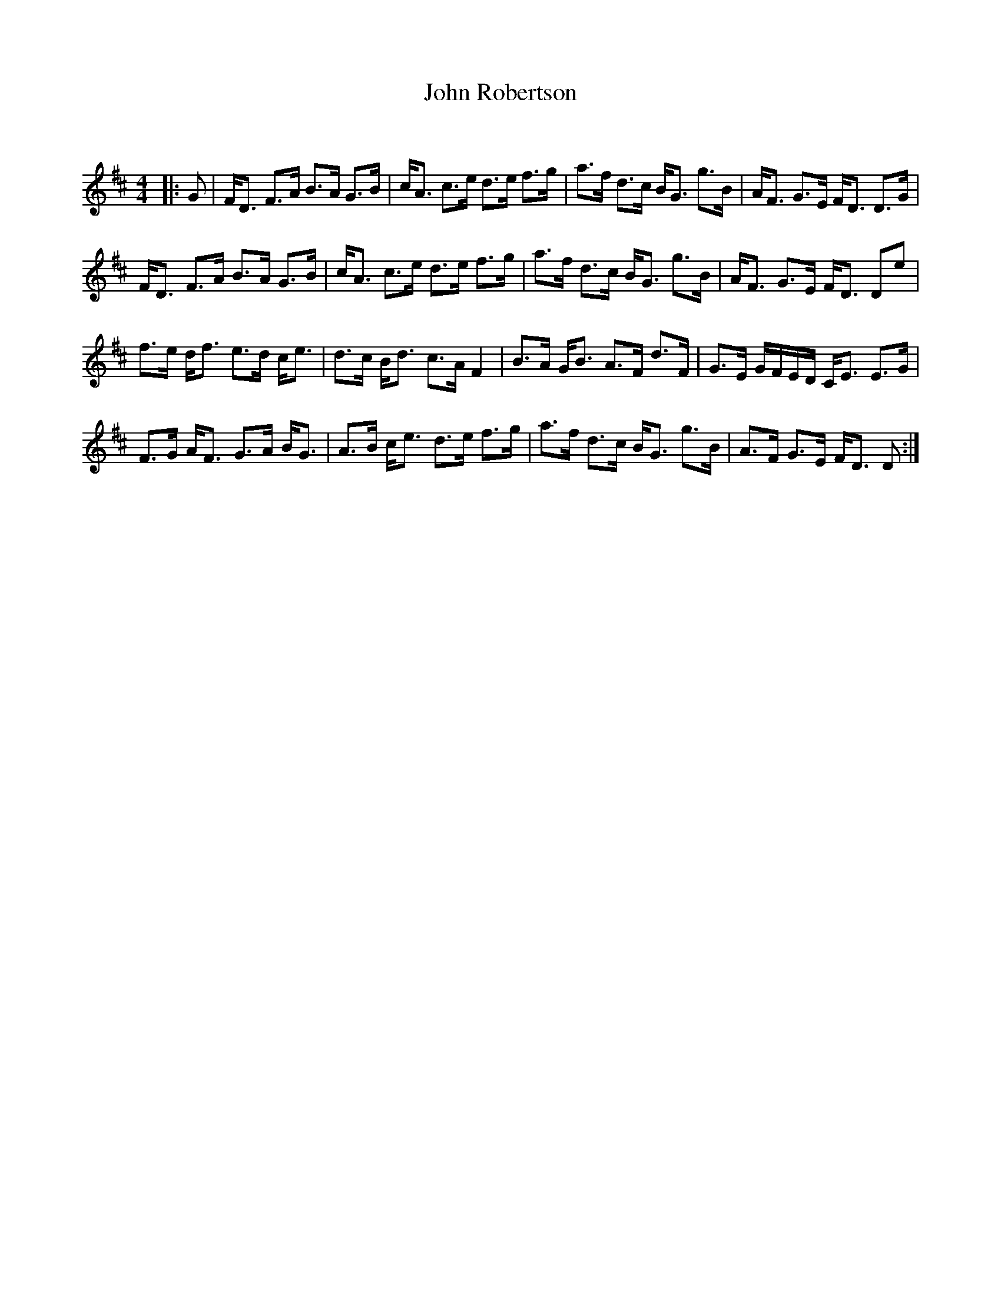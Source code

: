 X:1
T: John Robertson
C:
R:Strathspey
Q: 128
K:D
M:4/4
L:1/16
|:G2|FD3 F3A B3A G3B|cA3 c3e d3e f3g|a3f d3c BG3 g3B|AF3 G3E FD3 D3G|
FD3 F3A B3A G3B|cA3 c3e d3e f3g|a3f d3c BG3 g3B|AF3 G3E FD3 D2e2|
f3e df3 e3d ce3|d3c Bd3 c3A F4|B3A GB3 A3F d3F|G3E GFED CE3 E3G|
F3G AF3 G3A BG3|A3B ce3 d3e f3g|a3f d3c BG3 g3B|A3F G3E FD3 D2:|
